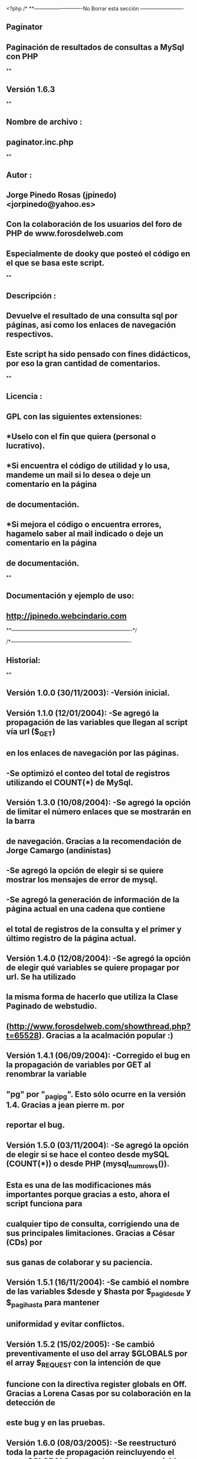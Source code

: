 <?php
/*
**----------------------------No Borrar esta sección -------------------------
**    Paginator 
**    Paginación de resultados de consultas a MySql con PHP
**
**    Versión 1.6.3
**
**    Nombre de archivo    :
**        paginator.inc.php
**
**    Autor    :
**        Jorge Pinedo Rosas (jpinedo)    <jorpinedo@yahoo.es>
**        Con la colaboración de los usuarios del foro de PHP de www.forosdelweb.com
**        Especialmente de dooky que posteó el código en el que se basa este script.    
**
**    Descripción :
**        Devuelve el resultado de una consulta sql por páginas, así como los enlaces de navegación respectivos.
**        Este script ha sido pensado con fines didácticos, por eso la gran cantidad de comentarios.    
**
**    Licencia : 
**        GPL con las siguientes extensiones:
**             *Uselo con el fin que quiera (personal o lucrativo).
**            *Si encuentra el código de utilidad y lo usa, mandeme un mail si lo desea o deje un comentario en la página 
**             de documentación.
**            *Si mejora el código o encuentra errores, hagamelo saber al mail indicado o deje un comentario en la página 
**             de documentación.
**
**    Documentación y ejemplo de uso:
**        http://jpinedo.webcindario.com
**----------------------------------------------------------------------*/

/*----------------------------------------------------------------------
**    Historial:
**
**    Versión 1.0.0    (30/11/2003):    -Versión inicial.
**    Versión 1.1.0    (12/01/2004):    -Se agregó la propagación de las variables que llegan al script vía url ($_GET)
**                                      en los enlaces de navegación por las páginas.
**                                    -Se optimizó el conteo del total de registros utilizando el COUNT(*) de MySql.
**    Versión 1.3.0    (10/08/2004):    -Se agregó la opción de limitar el número enlaces que se mostrarán en la barra 
**                                     de navegación. Gracias a la recomendación de Jorge Camargo (andinistas)
**                                    -Se agregó la opción de elegir si se quiere mostrar los mensajes de error de mysql.
**                                    -Se agregó la generación de información de la página actual en una cadena que contiene
**                                     el total de registros de la consulta y el primer y último registro de la página actual.
**     Versión 1.4.0    (12/08/2004):    -Se agregó la opción de elegir qué variables se quiere propagar por url. Se ha utilizado
**                                     la misma forma de hacerlo que utiliza la Clase Paginado de webstudio.
**                                      (http://www.forosdelweb.com/showthread.php?t=65528). Gracias a la acalmación popular :)
**     Versión 1.4.1     (06/09/2004):     -Corregido el bug en la propagación de variables por GET al renombrar la variable
**                                      "pg" por "_pagi_pg". Esto sólo ocurre en la versión 1.4. Gracias a jean pierre m. por
**                                     reportar el bug.
**    Versión 1.5.0     (03/11/2004):     -Se agregó la opción de elegir si se hace el conteo desde mySQL (COUNT(*)) o desde PHP (mysql_num_rows()).
**                                     Esta es una de las modificaciones más importantes porque gracias a esto, ahora el script funciona para 
**                                     cualquier tipo de consulta, corrigiendo una de sus principales limitaciones. Gracias a César (CDs) por 
**                                     sus ganas de colaborar y su paciencia.
**    Versión 1.5.1    (16/11/2004):     -Se cambió el nombre de las variables $desde y $hasta por $_pagi_desde y $_pagi_hasta para mantener 
**                                     uniformidad y evitar conflictos.
**    Versión 1.5.2    (15/02/2005):    -Se cambió preventivamente el uso del array $GLOBALS por el array $_REQUEST con la intención de que
**                                     funcione con la directiva register globals en Off. Gracias a Lorena Casas por su colaboración en la detección de
**                                     este bug y en las pruebas.
**    Versión 1.6.0    (08/03/2005):    -Se reestructuró toda la parte de propagación reincluyendo el array $GLOBALS para poder propagar variables
**                                     generadas en el ámbito del script.
**                                    -Se incluyó la opción de elegir un estilo CSS para los enlaces de la barra de navegación.
**                                    -Se incluyó la opción de personalizar los enlaces a la página anterior y a la siguiente. (Inspirado en la clase Paginador de WebStudio)
**    Versión 1.6.1    (07/05/2005):    -Corregido el bug que multiplicaba la variable _pagi_pg en el URL cuando se propaga automáticamente 
**                                     el array $_GET.
**    Versión 1.6.2    (21/10/2005):    -Se incluyeron los enlaces a la página primera y a la última.
**                                    -Se incluyó la opción de personalizar los enlaces a la página primera y a la última.
**    Versión 1.6.3    (22/02/2006):    -Corregida la expresión regular para que reconozca los saltos de línea y tabulaciones como espacio en blanco.
**                                     Gracias a El_Condor en forosdelweb por reportar el comportamiento indeseado.
**
**-----------------------------------------------------------------------------------------------------------*/


/**
 * Variables que se pueden definir antes de incluir el script vía include():
 * ------------------------------------------------------------------------
 * $_pagi_sql                     OBLIGATORIA.    Cadena. Debe contener una sentencia sql válida (y sin la cláusula "limit").

 * $_pagi_cuantos                OPCIONAL.        Entero. Cantidad de registros que contendrá como máximo cada página.
                                Por defecto está en 20.
                                            
 * $_pagi_nav_num_enlaces        OPCIONAL        Entero. Cantidad de enlaces a los números de página que se mostrarán como 
                                máximo en la barra de navegación.
                                Por defecto se muestran todos.
                                            
 * $_pagi_mostrar_errores        OPCIONAL        Booleano. Define si se muestran o no los errores de MySQL que se puedan producir.
                                 Por defecto está en "true";
                                            
 * $_pagi_propagar                OPCIONAL        Array de cadenas. Contiene los nombres de las variables que se quiere propagar
                                por el url. Por defecto se propagarán todas las que ya vengan por el url (GET).
 * $_pagi_conteo_alternativo    OPCIONAL        Booleano. Define si se utiliza mysql_num_rows() (true) o COUNT(*) (false).
                                Por defecto está en false.
 * $_pagi_separador                OPCIONAL        Cadena. Cadena que separa los enlaces numéricos en la barra de navegación entre páginas.
                                 Por defecto se utiliza la cadena " | ".
 * $_pagi_nav_estilo            OPCIONAL        Cadena. Contiene el nombre del estilo CSS para los enlaces de paginación.
                                 Por defecto no se especifica estilo.
 * $_pagi_nav_anterior            OPCIONAL        Cadena. Contiene lo que debe ir en el enlace a la página anterior. Puede ser un tag <img>.
                                 Por defecto se utiliza la cadena "&laquo; Anterior".
 * $_pagi_nav_siguiente            OPCIONAL        Cadena. Contiene lo que debe ir en el enlace a la página siguiente. Puede ser un tag <img>.
                                 Por defecto se utiliza la cadena "Siguiente &raquo;"
 * $_pagi_nav_primera            OPCIONAL        Cadena. Contiene lo que debe ir en el enlace a la primera página. Puede ser un tag <img>.
                                 Por defecto se utiliza la cadena "&laquo;&laquo; Primera".
 * $_pagi_nav_ultima            OPCIONAL        Cadena. Contiene lo que debe ir en el enlace a la página siguiente. Puede ser un tag <img>.
                                 Por defecto se utiliza la cadena "&Uacute;ltima &raquo;&raquo;"
--------------------------------------------------------------------------
*/

/*
 * Verificación de los parámetros obligatorios y opcionales.
 *------------------------------------------------------------------------
 */
 if(empty($_pagi_sql)){
    // Si no se definió $_pagi_sql... grave error!
    // Este error se muestra sí o sí (ya que no es un error de mysql)
    die("<b>Error Paginator : </b>No se ha definido la variable \$_pagi_sql");
 }
 
 if(empty($_pagi_cuantos)){
    // Si no se ha especificado la cantidad de registros por página
    // $_pagi_cuantos será por defecto 20
    $_pagi_cuantos = 20;
 }
 
 if(!isset($_pagi_mostrar_errores)){
    // Si no se ha elegido si se mostrará o no errores
    // $_pagi_errores será por defecto true. (se muestran los errores)
    $_pagi_mostrar_errores = true;
 }

 if(!isset($_pagi_conteo_alternativo)){
    // Si no se ha elegido el tipo de conteo
    // Se realiza el conteo dese mySQL con COUNT(*)
    $_pagi_conteo_alternativo = true;
 }
 
 if(!isset($_pagi_separador)){
    // Si no se ha elegido un separador
    // Se toma el separador por defecto.
    $_pagi_separador = " | ";
 }
 
  if(isset($_pagi_nav_estilo)){
    // Si se ha definido un estilo para los enlaces, se genera el atributo "class" para el enlace
    $_pagi_nav_estilo_mod = "class=\"$_pagi_nav_estilo\"";
 }else{
     // Si no, se utiliza una cadena vacía.
     $_pagi_nav_estilo_mod = "";
 }
 
 if(!isset($_pagi_nav_anterior)){
    // Si no se ha elegido una cadena para el enlace "siguiente"
    // Se toma la cadena por defecto.
    $_pagi_nav_anterior = "&laquo; Anterior";
 } 
 
 if(!isset($_pagi_nav_siguiente)){
    // Si no se ha elegido una cadena para el enlace "siguiente"
    // Se toma la cadena por defecto.
    $_pagi_nav_siguiente = "Siguiente &raquo;";
 } 

 if(!isset($_pagi_nav_primera)){
    // Si no se ha elegido una cadena para el enlace "primera"
    // Se toma la cadena por defecto.
    $_pagi_nav_primera = "&laquo;&laquo; Primera";
 } 
 
 if(!isset($_pagi_nav_ultima)){
    // Si no se ha elegido una cadena para el enlace "siguiente"
    // Se toma la cadena por defecto.
    $_pagi_nav_ultima = "&Uacute;ltima &raquo;&raquo;";
 } 
 
//------------------------------------------------------------------------


/*
 * Establecimiento de la página actual.
 *------------------------------------------------------------------------
 */
 if (empty($_GET['_pagi_pg'])){
    // Si no se ha hecho click a ninguna página específica
    // O sea si es la primera vez que se ejecuta el script
        // $_pagi_actual es la pagina actual-->será por defecto la primera.
    $_pagi_actual = 1;
 }else{
    // Si se "pidió" una página específica:
    // La página actual será la que se pidió.
        $_pagi_actual = $_GET['_pagi_pg'];
 }
//------------------------------------------------------------------------


/*
 * Establecimiento del número de páginas y del total de registros.
 *------------------------------------------------------------------------
 */
 // Contamos el total de registros en la BD (para saber cuántas páginas serán)
 // La forma de hacer ese conteo dependerá de la variable $_pagi_conteo_alternativo
 if($_pagi_conteo_alternativo == false){
     $_pagi_sqlConta = preg_replace("/select[[:space:]](.*)[[:space:]]from/", "SELECT COUNT(*) FROM", $_pagi_sql);
     $_pagi_result2 = mysqli_query($GLOBALS["___mysqli_ston"], $_pagi_sqlConta);
    // Si ocurrió error y mostrar errores está activado
     if($_pagi_result2 == false && $_pagi_mostrar_errores == true){
        die (" Error en la consulta de conteo de registros: $_pagi_sqlConta. Mysql dijo: <b>".((is_object($GLOBALS["___mysqli_ston"])) ? mysqli_error($GLOBALS["___mysqli_ston"]) : (($___mysqli_res = mysqli_connect_error()) ? $___mysqli_res : false))."</b>");
     }
     $_pagi_totalReg = mysql_result($_pagi_result2,0,0);//total de registros
 }else{
    $_pagi_result3 = mysqli_query($GLOBALS["___mysqli_ston"], $_pagi_sql);
    // Si ocurrió error y mostrar errores está activado
     if($_pagi_result3 == false && $_pagi_mostrar_errores == true){
        die (" Error en la consulta de conteo alternativo de registros: $_pagi_sql. Mysql dijo: <b>".((is_object($GLOBALS["___mysqli_ston"])) ? mysqli_error($GLOBALS["___mysqli_ston"]) : (($___mysqli_res = mysqli_connect_error()) ? $___mysqli_res : false))."</b>");
     }
    $_pagi_totalReg = mysqli_num_rows($_pagi_result3);
 }
 // Calculamos el número de páginas (saldrá un decimal)
 // con ceil() redondeamos y $_pagi_totalPags será el número total (entero) de páginas que tendremos
 $_pagi_totalPags = ceil($_pagi_totalReg / $_pagi_cuantos);

//------------------------------------------------------------------------


/*
 * Propagación de variables por el URL.
 *------------------------------------------------------------------------
 */
 // La idea es pasar también en los enlaces las variables hayan llegado por url.
 $_pagi_enlace = $_SERVER['PHP_SELF'];
 $_pagi_query_string = "?";
 
 if(!isset($_pagi_propagar)){
     //Si no se definió qué variables propagar, se propagará todo el $_GET (por compatibilidad con versiones anteriores)
    //Perdón... no todo el $_GET. Todo menos la variable _pagi_pg
    if (isset($_GET['_pagi_pg'])) unset($_GET['_pagi_pg']); // Eliminamos esa variable del $_GET
    $_pagi_propagar = array_keys($_GET);
 }elseif(!is_array($_pagi_propagar)){
    // si $_pagi_propagar no es un array... grave error!
    die("<b>Error Paginator : </b>La variable \$_pagi_propagar debe ser un array");
 }
 // Este foreach está tomado de la Clase Paginado de webstudio
 // (http://www.forosdelweb.com/showthread.php?t=65528)
 foreach($_pagi_propagar as $var){
     if(isset($GLOBALS[$var])){
        // Si la variable es global al script
        $_pagi_query_string.= $var."=".$GLOBALS[$var]."&";
    }elseif(isset($_REQUEST[$var])){
        // Si no es global (o register globals está en OFF)
        $_pagi_query_string.= $var."=".$_REQUEST[$var]."&";
    }
 }

 // Añadimos el query string a la url.
 $_pagi_enlace .= $_pagi_query_string;
 
//------------------------------------------------------------------------


/*
 * Generación de los enlaces de paginación.
 *------------------------------------------------------------------------
 */
 // La variable $_pagi_navegacion contendrá los enlaces a las páginas.
 $_pagi_navegacion_temporal = array();
 if ($_pagi_actual != 1){
    // Si no estamos en la página 1. Ponemos el enlace "primera"
    $_pagi_url = 1; //será el número de página al que enlazamos
    $_pagi_navegacion_temporal[] = "<a ".$_pagi_nav_estilo_mod." href='".$_pagi_enlace."_pagi_pg=".$_pagi_url."'>$_pagi_nav_primera</a>";

    // Si no estamos en la página 1. Ponemos el enlace "anterior"
    $_pagi_url = $_pagi_actual - 1; //será el número de página al que enlazamos
    $_pagi_navegacion_temporal[] = "<a ".$_pagi_nav_estilo_mod." href='".$_pagi_enlace."_pagi_pg=".$_pagi_url."'>$_pagi_nav_anterior</a>";
 }
 
 // La variable $_pagi_nav_num_enlaces sirve para definir cuántos enlaces con 
 // números de página se mostrarán como máximo.
 // Ojo: siempre se mostrará un número impar de enlaces. Más info en la documentación.
 
 if(!isset($_pagi_nav_num_enlaces)){
    // Si no se definió la variable $_pagi_nav_num_enlaces
    // Se asume que se mostrarán todos los números de página en los enlaces.
    $_pagi_nav_desde = 1;//Desde la primera
    $_pagi_nav_hasta = $_pagi_totalPags;//hasta la última
 }else{
    // Si se definió la variable $_pagi_nav_num_enlaces
    // Calculamos el intervalo para restar y sumar a partir de la página actual
    $_pagi_nav_intervalo = ceil($_pagi_nav_num_enlaces/2) - 1;
    
    // Calculamos desde qué número de página se mostrará
    $_pagi_nav_desde = $_pagi_actual - $_pagi_nav_intervalo;
    // Calculamos hasta qué número de página se mostrará
    $_pagi_nav_hasta = $_pagi_actual + $_pagi_nav_intervalo;
    
    // Ajustamos los valores anteriores en caso sean resultados no válidos

    // Si $_pagi_nav_desde es un número negativo
    if($_pagi_nav_desde < 1){
        // Le sumamos la cantidad sobrante al final para mantener el número de enlaces que se quiere mostrar. 
        $_pagi_nav_hasta -= ($_pagi_nav_desde - 1);
        // Establecemos $_pagi_nav_desde como 1.
        $_pagi_nav_desde = 1;
    }
    // Si $_pagi_nav_hasta es un número mayor que el total de páginas
    if($_pagi_nav_hasta > $_pagi_totalPags){
        // Le restamos la cantidad excedida al comienzo para mantener el número de enlaces que se quiere mostrar.
        $_pagi_nav_desde -= ($_pagi_nav_hasta - $_pagi_totalPags);
        // Establecemos $_pagi_nav_hasta como el total de páginas.
        $_pagi_nav_hasta = $_pagi_totalPags;
        // Hacemos el último ajuste verificando que al cambiar $_pagi_nav_desde no haya quedado con un valor no válido.
        if($_pagi_nav_desde < 1){
            $_pagi_nav_desde = 1;
        }
    }
 }

 for ($_pagi_i = $_pagi_nav_desde; $_pagi_i<=$_pagi_nav_hasta; $_pagi_i++){//Desde página 1 hasta última página ($_pagi_totalPags)
    if ($_pagi_i == $_pagi_actual) {
        // Si el número de página es la actual ($_pagi_actual). Se escribe el número, pero sin enlace y en negrita.
        $_pagi_navegacion_temporal[] = "<span ".$_pagi_nav_estilo_mod.">$_pagi_i</span>";
    }else{
        // Si es cualquier otro. Se escibe el enlace a dicho número de página.
        $_pagi_navegacion_temporal[] = "<a ".$_pagi_nav_estilo_mod." href='".$_pagi_enlace."_pagi_pg=".$_pagi_i."'>".$_pagi_i."</a>";
    }
 }

 if ($_pagi_actual < $_pagi_totalPags){
    // Si no estamos en la última página. Ponemos el enlace "Siguiente"
    $_pagi_url = $_pagi_actual + 1; //será el número de página al que enlazamos
    $_pagi_navegacion_temporal[] = "<a ".$_pagi_nav_estilo_mod." href='".$_pagi_enlace."_pagi_pg=".$_pagi_url."'>$_pagi_nav_siguiente</a>";

    // Si no estamos en la última página. Ponemos el enlace "Última"
    $_pagi_url = $_pagi_totalPags; //será el número de página al que enlazamos
    $_pagi_navegacion_temporal[] = "<a ".$_pagi_nav_estilo_mod." href='".$_pagi_enlace."_pagi_pg=".$_pagi_url."'>$_pagi_nav_ultima</a>";
 }
 $_pagi_navegacion = implode($_pagi_separador, $_pagi_navegacion_temporal);

//------------------------------------------------------------------------


/*
 * Obtención de los registros que se mostrarán en la página actual.
 *------------------------------------------------------------------------
 */
 // Calculamos desde qué registro se mostrará en esta página
 // Recordemos que el conteo empieza desde CERO.
 $_pagi_inicial = ($_pagi_actual-1) * $_pagi_cuantos;
 
 // Consulta SQL. Devuelve $cantidad registros empezando desde $_pagi_inicial
 $_pagi_sqlLim = $_pagi_sql." LIMIT $_pagi_inicial,$_pagi_cuantos";
 $_pagi_result = mysqli_query($GLOBALS["___mysqli_ston"], $_pagi_sqlLim);
 // Si ocurrió error y mostrar errores está activado
 if($_pagi_result == false && $_pagi_mostrar_errores == true){
     die ("Error en la consulta limitada: $_pagi_sqlLim. Mysql dijo: <b>".((is_object($GLOBALS["___mysqli_ston"])) ? mysqli_error($GLOBALS["___mysqli_ston"]) : (($___mysqli_res = mysqli_connect_error()) ? $___mysqli_res : false))."</b>");
 }

//------------------------------------------------------------------------


/*
 * Generación de la información sobre los registros mostrados.
 *------------------------------------------------------------------------
 */
 // Número del primer registro de la página actual
 $_pagi_desde = $_pagi_inicial + 1;
 
 // Número del último registro de la página actual
 $_pagi_hasta = $_pagi_inicial + $_pagi_cuantos;
 if($_pagi_hasta > $_pagi_totalReg){
     // Si estamos en la última página
    // El ultimo registro de la página actual será igual al número de registros.
     $_pagi_hasta = $_pagi_totalReg;
 }
 
 $_pagi_info = "desde el $_pagi_desde hasta el $_pagi_hasta de un total de $_pagi_totalReg";

//------------------------------------------------------------------------


/**
 * Variables que quedan disponibles después de incluir el script vía include():
 * ------------------------------------------------------------------------
 
 * $_pagi_result        Identificador del resultado de la consulta a la BD para los registros de la página actual. 
                 Listo para ser "pasado" por una función como mysql_fetch_row(), mysql_fetch_array(), 
                mysql_fetch_assoc(), etc.
                            
 * $_pagi_navegacion        Cadena que contiene la barra de navegación con los enlaces a las diferentes páginas.
                 Ejemplo: "<<primera | <anterior | 1 | 2 | 3 | 4 | siguiente> | última>>".
                            
 * $_pagi_info            Cadena que contiene información sobre los registros de la página actual.
                 Ejemplo: "desde el 16 hasta el 30 de un total de 123";                

*/
?>